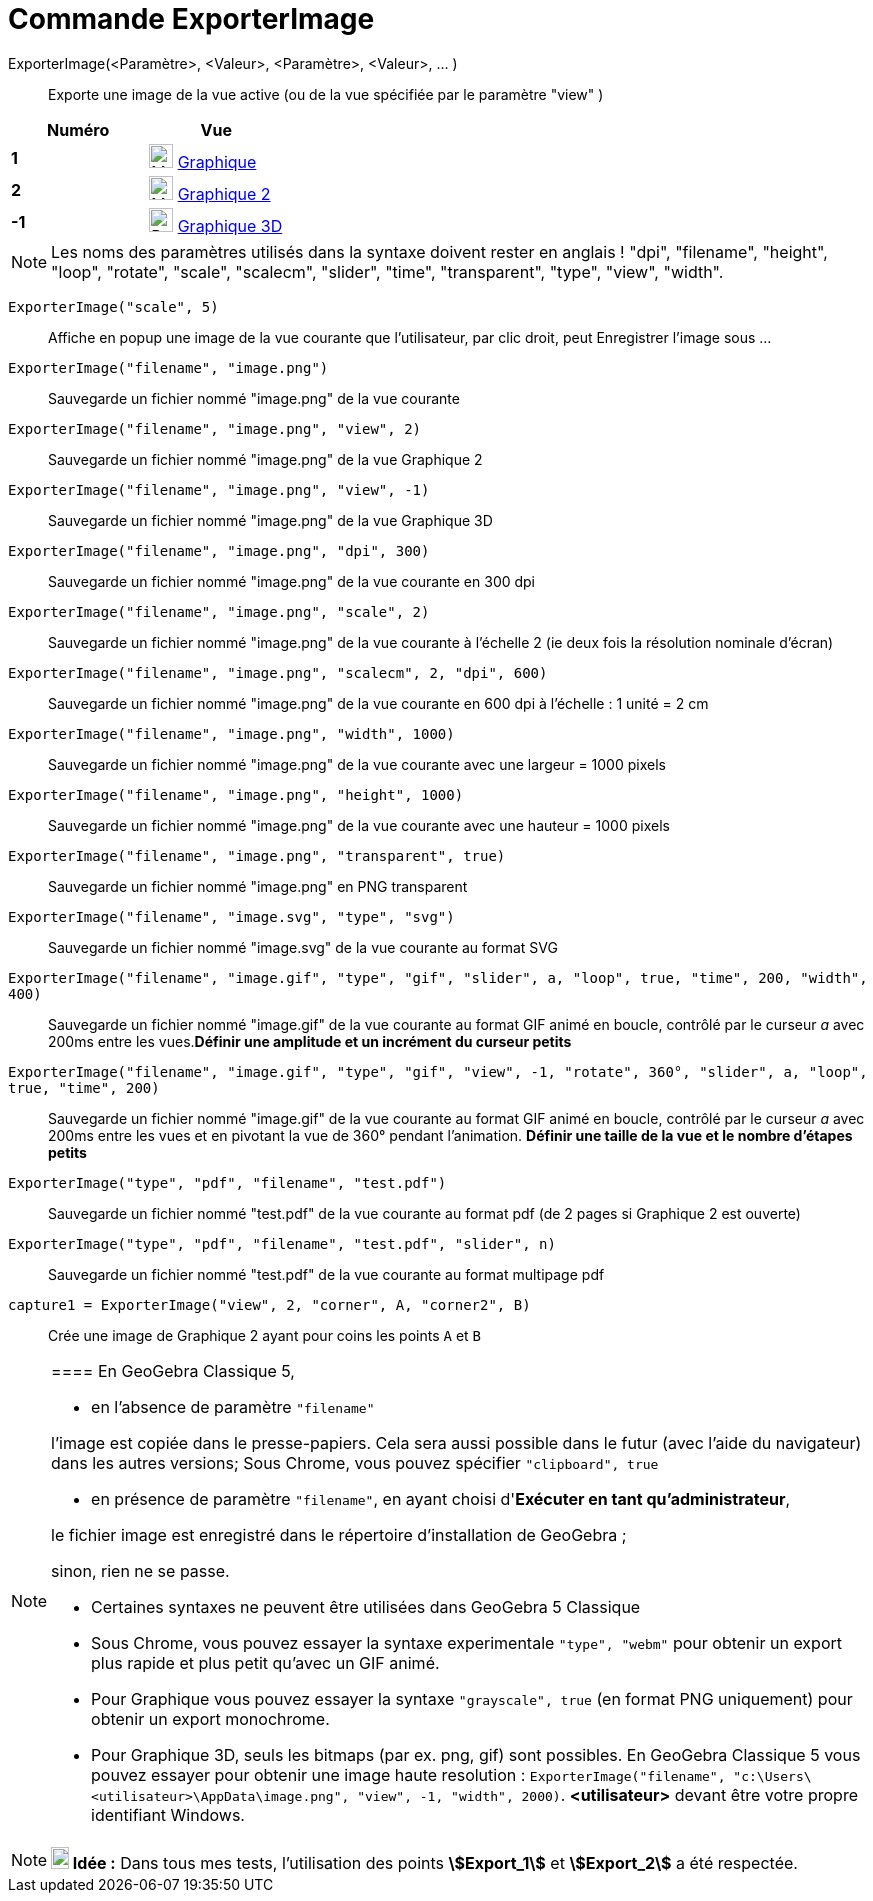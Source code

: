 = Commande ExporterImage
:page-en: commands/ExportImage
ifdef::env-github[:imagesdir: /fr/modules/ROOT/assets/images]

ExporterImage(<Paramètre>, <Valeur>, <Paramètre>, <Valeur>, ... )::
  Exporte une image de la vue active (ou de la vue spécifiée par le paramètre "view" )

[cols=",",options="header",]
|===
|Numéro |Vue
|*1* |image:24px-Menu_view_graphics.svg.png[Menu view graphics.svg,width=24,height=24] xref:/Graphique.adoc[Graphique]
     

|*2* |image:24px-Menu_view_graphics2.svg.png[Menu view graphics2.svg,width=24,height=24] xref:/Graphique.adoc[Graphique
2]  

|*-1* |image:24px-Perspectives_algebra_3Dgraphics.svg.png[Perspectives algebra 3Dgraphics.svg,width=24,height=24]
xref:/Graphique_3D.adoc[Graphique 3D]
|===

[NOTE]
====

Les noms des paramètres utilisés dans la syntaxe doivent rester en anglais ! "dpi", "filename", "height",
"loop", "rotate", "scale", "scalecm", "slider", "time", "transparent", "type", "view", "width".

====

[EXAMPLE]
====

`++ExporterImage("scale", 5)++`::
  Affiche en popup une image de la vue courante que l'utilisateur, par clic droit, peut Enregistrer l'image sous ...
`++ExporterImage("filename", "image.png")++`::
  Sauvegarde un fichier nommé "image.png" de la vue courante
`++ExporterImage("filename", "image.png", "view", 2)++`::
  Sauvegarde un fichier nommé "image.png" de la vue Graphique 2
`++ExporterImage("filename", "image.png", "view", -1)++`::
  Sauvegarde un fichier nommé "image.png" de la vue Graphique 3D
`++ExporterImage("filename", "image.png", "dpi", 300)++`::
  Sauvegarde un fichier nommé "image.png" de la vue courante en 300 dpi
`++ExporterImage("filename", "image.png", "scale", 2)++`::
  Sauvegarde un fichier nommé "image.png" de la vue courante à l'échelle 2 (ie deux fois la résolution nominale d'écran)
`++ExporterImage("filename", "image.png", "scalecm", 2, "dpi", 600)++`::
  Sauvegarde un fichier nommé "image.png" de la vue courante en 600 dpi à l'échelle : 1 unité = 2 cm
`++ExporterImage("filename", "image.png", "width", 1000)++`::
  Sauvegarde un fichier nommé "image.png" de la vue courante avec une largeur = 1000 pixels
`++ExporterImage("filename", "image.png", "height", 1000)++`::
  Sauvegarde un fichier nommé "image.png" de la vue courante avec une hauteur = 1000 pixels
`++ExporterImage("filename", "image.png", "transparent", true)++`::
  Sauvegarde un fichier nommé "image.png" en PNG transparent
`++ExporterImage("filename", "image.svg", "type", "svg")++`::
  Sauvegarde un fichier nommé "image.svg" de la vue courante au format SVG
`++ExporterImage("filename", "image.gif", "type", "gif", "slider", a, "loop", true, "time", 200, "width", 400)++`::
  Sauvegarde un fichier nommé "image.gif" de la vue courante au format GIF animé en boucle, contrôlé par le curseur _a_
  avec 200ms entre les vues.*Définir une amplitude et un incrément du curseur petits*
`++ExporterImage("filename", "image.gif", "type", "gif", "view", -1, "rotate", 360°, "slider", a, "loop", true, "time", 200)++`::
  Sauvegarde un fichier nommé "image.gif" de la vue courante au format GIF animé en boucle, contrôlé par le curseur _a_
  avec 200ms entre les vues et en pivotant la vue de 360° pendant l'animation. *Définir une taille de la vue et le
  nombre d'étapes petits*
`++ExporterImage("type", "pdf", "filename", "test.pdf")++`::
  Sauvegarde un fichier nommé "test.pdf" de la vue courante au format pdf (de 2 pages si Graphique 2 est ouverte)
`++ExporterImage("type", "pdf", "filename", "test.pdf", "slider", n)++`::
  Sauvegarde un fichier nommé "test.pdf" de la vue courante au format multipage pdf
`++capture1 = ExporterImage("view", 2, "corner", A, "corner2", B)++`::
  Crée une image de Graphique 2 ayant pour coins les points `++A++` et `++B++`

====

[NOTE]
====

==== En GeoGebra Classique 5,

* en l'absence de paramètre `++"filename"++`

l'image est copiée dans le presse-papiers. Cela sera aussi possible dans le futur (avec l'aide du navigateur) dans les
autres versions; 
Sous Chrome, vous pouvez spécifier  `++"clipboard", true++`

* en présence de paramètre `++"filename"++`, en ayant choisi d'*Exécuter en tant qu'administrateur*,

le fichier image est enregistré dans le répertoire d'installation de GeoGebra ;

sinon, rien ne se passe.

* Certaines syntaxes ne peuvent être utilisées dans GeoGebra 5 Classique
* Sous Chrome, vous pouvez essayer la syntaxe experimentale  `++"type", "webm"++` pour obtenir un export plus rapide et plus petit qu'avec un GIF animé.
* Pour Graphique vous pouvez essayer la syntaxe `++"grayscale", true++` (en format PNG uniquement) pour obtenir un export monochrome. 
* Pour Graphique 3D, seuls les bitmaps (par ex. png, gif) sont possibles. En GeoGebra Classique 5 vous pouvez essayer pour obtenir une image 
haute resolution : `++ExporterImage("filename", "c:\Users\<utilisateur>\AppData\image.png", "view", -1, "width", 2000)++`.  *<utilisateur>*
devant être votre propre identifiant Windows.

====

[NOTE]
====

*image:18px-Bulbgraph.png[Note,title="Note",width=18,height=22] Idée :* Dans tous mes tests, l'utilisation des points
*stem:[Export_1]* et *stem:[Export_2]* a été respectée.

====
